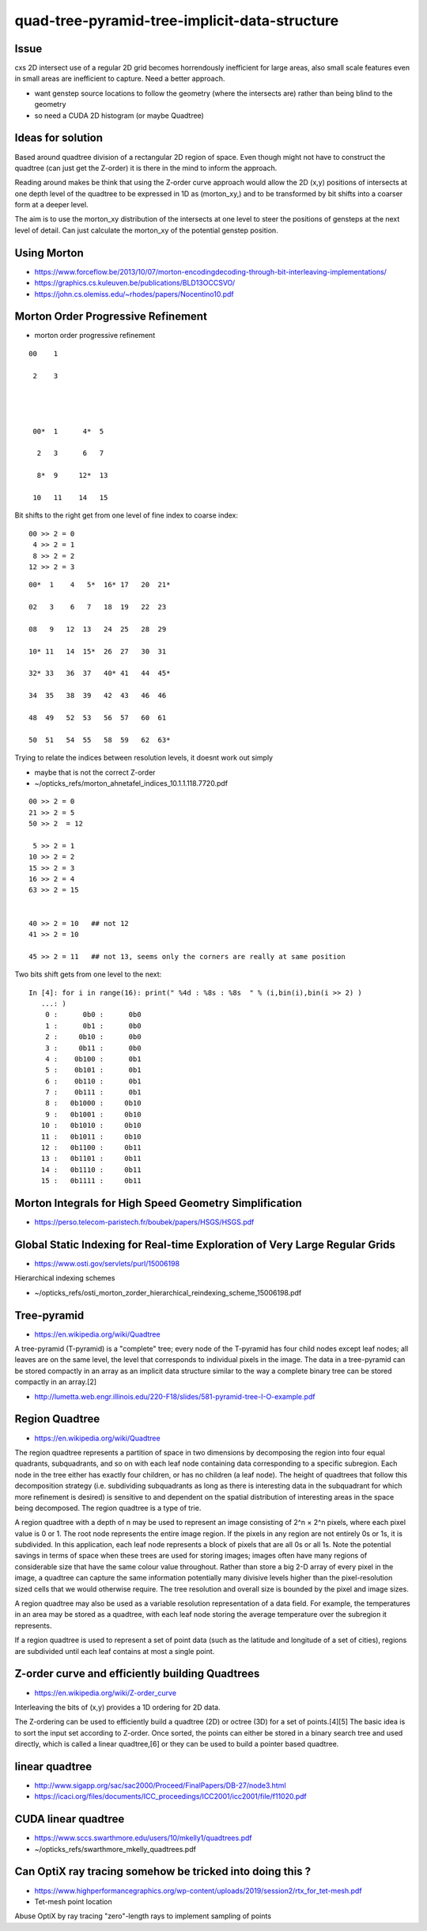 quad-tree-pyramid-tree-implicit-data-structure
================================================


Issue
-------

cxs 2D intersect use of a regular 2D grid becomes
horrendously inefficient for large areas, also small scale 
features even in small areas are inefficient to capture.
Need a better approach.

* want genstep source locations to follow the geometry (where the intersects are) 
  rather than being blind to the geometry  

* so need a CUDA 2D histogram (or maybe Quadtree)  


Ideas for solution
--------------------

Based around quadtree division of a rectangular 2D region of space. 
Even though might not have to construct the quadtree (can just get the Z-order)
it is there in the mind to inform the approach.

Reading around makes be think that using the Z-order curve approach would
allow the 2D (x,y) positions of intersects at one depth level of the quadtree 
to be expressed in 1D as (morton_xy,) and to be transformed by bit shifts 
into a coarser form at a deeper level.

The aim is to use the morton_xy distribution of the intersects
at one level to steer the positions of gensteps at the next level
of detail.  Can just calculate the morton_xy of the potential 
genstep position.  



Using Morton
---------------


* https://www.forceflow.be/2013/10/07/morton-encodingdecoding-through-bit-interleaving-implementations/
* https://graphics.cs.kuleuven.be/publications/BLD13OCCSVO/

* https://john.cs.olemiss.edu/~rhodes/papers/Nocentino10.pdf


Morton Order Progressive Refinement
--------------------------------------

* morton order progressive refinement


::

    00    1

     2    3 




     00*  1      4*  5 

      2   3      6   7

      8*  9     12*  13 

     10   11    14   15


Bit shifts to the right get from one level of fine index to coarse index::

     00 >> 2 = 0 
      4 >> 2 = 1
      8 >> 2 = 2
     12 >> 2 = 3 


::


       00*  1    4   5*  16* 17   20  21*

       02   3    6   7   18  19   22  23

       08   9   12  13   24  25   28  29

       10* 11   14  15*  26  27   30  31

       32* 33   36  37   40* 41   44  45*

       34  35   38  39   42  43   46  46

       48  49   52  53   56  57   60  61

       50  51   54  55   58  59   62  63*


Trying to relate the indices between resolution levels, it doesnt work out simply

* maybe that is not the correct Z-order 


* ~/opticks_refs/morton_ahnetafel_indices_10.1.1.118.7720.pdf


::


       00 >> 2 = 0 
       21 >> 2 = 5 
       50 >> 2  = 12

        5 >> 2 = 1 
       10 >> 2 = 2
       15 >> 2 = 3
       16 >> 2 = 4 
       63 >> 2 = 15 


       40 >> 2 = 10   ## not 12 
       41 >> 2 = 10        

       45 >> 2 = 11   ## not 13, seems only the corners are really at same position 






Two bits shift gets from one level to the next::

    In [4]: for i in range(16): print(" %4d : %8s : %8s  " % (i,bin(i),bin(i >> 2) )
       ...: )
        0 :      0b0 :      0b0  
        1 :      0b1 :      0b0  
        2 :     0b10 :      0b0  
        3 :     0b11 :      0b0  
        4 :    0b100 :      0b1  
        5 :    0b101 :      0b1  
        6 :    0b110 :      0b1  
        7 :    0b111 :      0b1  
        8 :   0b1000 :     0b10  
        9 :   0b1001 :     0b10  
       10 :   0b1010 :     0b10  
       11 :   0b1011 :     0b10  
       12 :   0b1100 :     0b11  
       13 :   0b1101 :     0b11  
       14 :   0b1110 :     0b11  
       15 :   0b1111 :     0b11  




Morton Integrals for High Speed Geometry Simplification
---------------------------------------------------------

* https://perso.telecom-paristech.fr/boubek/papers/HSGS/HSGS.pdf


Global Static Indexing for Real-time Exploration of Very Large Regular Grids
------------------------------------------------------------------------------

* https://www.osti.gov/servlets/purl/15006198

Hierarchical indexing schemes


* ~/opticks_refs/osti_morton_zorder_hierarchical_reindexing_scheme_15006198.pdf




Tree-pyramid
-------------

* https://en.wikipedia.org/wiki/Quadtree

A tree-pyramid (T-pyramid) is a "complete" tree; every node of the T-pyramid
has four child nodes except leaf nodes; all leaves are on the same level, the
level that corresponds to individual pixels in the image. The data in a
tree-pyramid can be stored compactly in an array as an implicit data structure
similar to the way a complete binary tree can be stored compactly in an
array.[2]


* http://lumetta.web.engr.illinois.edu/220-F18/slides/581-pyramid-tree-I-O-example.pdf 


Region Quadtree
-----------------

* https://en.wikipedia.org/wiki/Quadtree

The region quadtree represents a partition of space in two dimensions by
decomposing the region into four equal quadrants, subquadrants, and so on with
each leaf node containing data corresponding to a specific subregion. Each node
in the tree either has exactly four children, or has no children (a leaf node).
The height of quadtrees that follow this decomposition strategy (i.e.
subdividing subquadrants as long as there is interesting data in the
subquadrant for which more refinement is desired) is sensitive to and dependent
on the spatial distribution of interesting areas in the space being decomposed.
The region quadtree is a type of trie.

A region quadtree with a depth of n may be used to represent an image
consisting of 2^n × 2^n pixels, where each pixel value is 0 or 1. The root node
represents the entire image region. If the pixels in any region are not
entirely 0s or 1s, it is subdivided. In this application, each leaf node
represents a block of pixels that are all 0s or all 1s. Note the potential
savings in terms of space when these trees are used for storing images; images
often have many regions of considerable size that have the same colour value
throughout. Rather than store a big 2-D array of every pixel in the image, a
quadtree can capture the same information potentially many divisive levels
higher than the pixel-resolution sized cells that we would otherwise require.
The tree resolution and overall size is bounded by the pixel and image sizes.

A region quadtree may also be used as a variable resolution representation of a
data field. For example, the temperatures in an area may be stored as a
quadtree, with each leaf node storing the average temperature over the
subregion it represents.

If a region quadtree is used to represent a set of point data (such as the
latitude and longitude of a set of cities), regions are subdivided until each
leaf contains at most a single point.


Z-order curve and efficiently building Quadtrees
--------------------------------------------------- 

* https://en.wikipedia.org/wiki/Z-order_curve

Interleaving the bits of (x,y) provides a 1D ordering for 2D data.

The Z-ordering can be used to efficiently build a quadtree (2D) or octree (3D)
for a set of points.[4][5] The basic idea is to sort the input set according to
Z-order. Once sorted, the points can either be stored in a binary search tree
and used directly, which is called a linear quadtree,[6] or they can be used to
build a pointer based quadtree.


linear quadtree
------------------

* http://www.sigapp.org/sac/sac2000/Proceed/FinalPapers/DB-27/node3.html

* https://icaci.org/files/documents/ICC_proceedings/ICC2001/icc2001/file/f11020.pdf



CUDA linear quadtree
----------------------

* https://www.sccs.swarthmore.edu/users/10/mkelly1/quadtrees.pdf
* ~/opticks_refs/swarthmore_mkelly_quadtrees.pdf



Can OptiX ray tracing somehow be tricked into doing this ?
------------------------------------------------------------

* https://www.highperformancegraphics.org/wp-content/uploads/2019/session2/rtx_for_tet-mesh.pdf

* Tet-mesh point location 

Abuse OptiX by ray tracing "zero"-length rays to implement sampling of points




